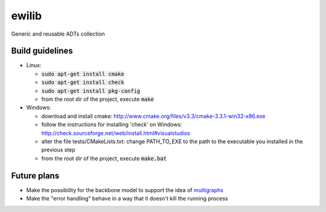 ewilib
======

Generic and reusable ADTs collection


Build guidelines
----------------

* Linux: 

  - :code:`sudo apt-get install cmake`
  - :code:`sudo apt-get install check`
  - :code:`sudo apt-get install pkg-config`
  - from the root dir of the project, execute :code:`make`

* Windows: 

  - download and install cmake: http://www.cmake.org/files/v3.3/cmake-3.3.1-win32-x86.exe
  - follow the instructions for installing 'check' on Windows: http://check.sourceforge.net/web/install.html#visualstudios
  - alter the file tests/CMakeLists.txt: change PATH_TO_EXE to the path to the executable you installed in the previous step
  - from the root dir of the project, execute :code:`make.bat`


Future plans
------------

* Make the possibility for the backbone model to support the idea of `multigraphs`_
* Make the "error handling" behave in a way that it doesn't kill the running process


.. _`multigraphs`: https://en.wikipedia.org/wiki/Multigraph
